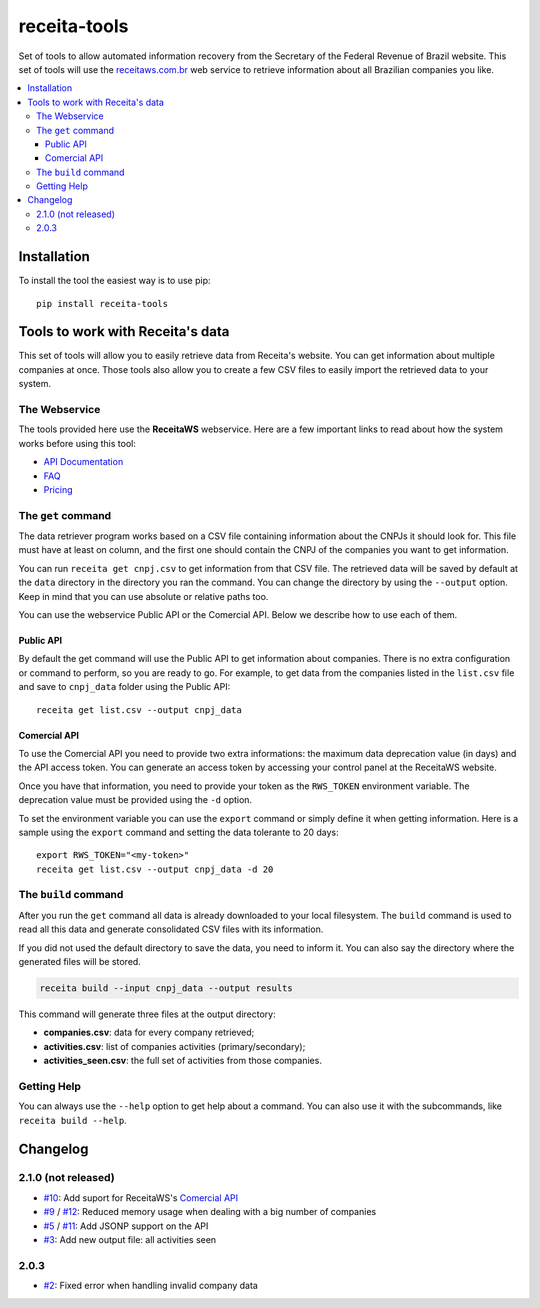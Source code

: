 receita-tools
=============

|pypi| |travis| |license|

Set of tools to allow automated information recovery from the
Secretary of the Federal Revenue of Brazil website. This set of
tools will use the `receitaws.com.br <http://receitaws.com.br>`_
web service to retrieve information about all Brazilian
companies you like.

.. contents::
   :local:

.. |pypi| image:: https://img.shields.io/pypi/v/receita-tools.svg?style=flat-square
    :target: https://pypi.python.org/pypi/receita-tools

.. |travis| image:: https://img.shields.io/travis/vkruoso/receita-tools.svg?style=flat-square
    :target: https://travis-ci.org/vkruoso/receita-tools
    :alt: Build Status

.. |license| image:: https://img.shields.io/dub/l/vibe-d.svg?style=flat-square

Installation
------------

To install the tool the easiest way is to use pip::

    pip install receita-tools


Tools to work with Receita's data
---------------------------------

This set of tools will allow you to easily retrieve data from Receita's
website. You can get information about multiple companies at once. Those
tools also allow you to create a few CSV files to easily import the
retrieved data to your system.

The Webservice
++++++++++++++

The tools provided here use the **ReceitaWS** webservice. Here are a few
important links to read about how the system works before using this tool:

* `API Documentation`_
* `FAQ`_
* `Pricing`_

.. _API Documentation: https://www.receitaws.com.br/api
.. _FAQ: https://www.receitaws.com.br/faq
.. _Pricing: https://www.receitaws.com.br/pricing

The ``get`` command
+++++++++++++++++++

The data retriever program works based on a CSV file containing information
about the CNPJs it should look for. This file must have at least on column,
and the first one should contain the CNPJ of the companies you want to get
information.

You can run ``receita get cnpj.csv`` to get information from that CSV file.
The retrieved data will be saved by default at the ``data`` directory in the
directory you ran the command. You can change the directory by using the
``--output`` option. Keep in mind that you can use absolute or relative
paths too.

You can use the webservice Public API or the Comercial API. Below we describe
how to use each of them.

Public API
**********

By default the get command will use the Public API to get information about
companies. There is no extra configuration or command to perform, so you
are ready to go. For example, to get data from the companies listed in the
``list.csv`` file and save to ``cnpj_data`` folder using the Public API::

    receita get list.csv --output cnpj_data

Comercial API
*************

To use the Comercial API you need to provide two extra informations: the
maximum data deprecation value (in days) and the API access token. You can
generate an access token by accessing your control panel at the ReceitaWS
website.

Once you have that information, you need to provide your token as the
``RWS_TOKEN`` environment variable. The deprecation value must be provided
using the ``-d`` option.

To set the environment variable you can use the ``export`` command or simply
define it when getting information. Here is a sample using the ``export``
command and setting the data tolerante to 20 days::

    export RWS_TOKEN="<my-token>"
    receita get list.csv --output cnpj_data -d 20

The ``build`` command
+++++++++++++++++++++

After you run the ``get`` command all data is already downloaded to your
local filesystem. The ``build`` command is used to read all this data and
generate consolidated CSV files with its information.

If you did not used the default directory to save the data, you need to
inform it. You can also say the directory where the generated files will
be stored.

.. code::

    receita build --input cnpj_data --output results

This command will generate three files at the output directory:

* **companies.csv**: data for every company retrieved;
* **activities.csv**: list of companies activities (primary/secondary);
* **activities_seen.csv**: the full set of activities from those companies.

Getting Help
++++++++++++

You can always use the ``--help`` option to get help about a command.
You can also use it with the subcommands, like ``receita build --help``.


Changelog
---------

2.1.0 (not released)
++++++++++++++++++++

* `#10`_: Add suport for ReceitaWS's `Comercial API`_
* `#9`_ / `#12`_: Reduced memory usage when dealing with a big number of companies
* `#5`_ / `#11`_: Add JSONP support on the API
* `#3`_: Add new output file: all activities seen

.. _Comercial API: https://www.receitaws.com.br/pricing

2.0.3
+++++

* `#2`_: Fixed error when handling invalid company data

.. _#2: https://github.com/vkruoso/receita-tools/issues/2
.. _#3: https://github.com/vkruoso/receita-tools/issues/3
.. _#5: https://github.com/vkruoso/receita-tools/issues/5
.. _#9: https://github.com/vkruoso/receita-tools/issues/9
.. _#10: https://github.com/vkruoso/receita-tools/issues/10
.. _#11: https://github.com/vkruoso/receita-tools/issues/11
.. _#12: https://github.com/vkruoso/receita-tools/issues/12
